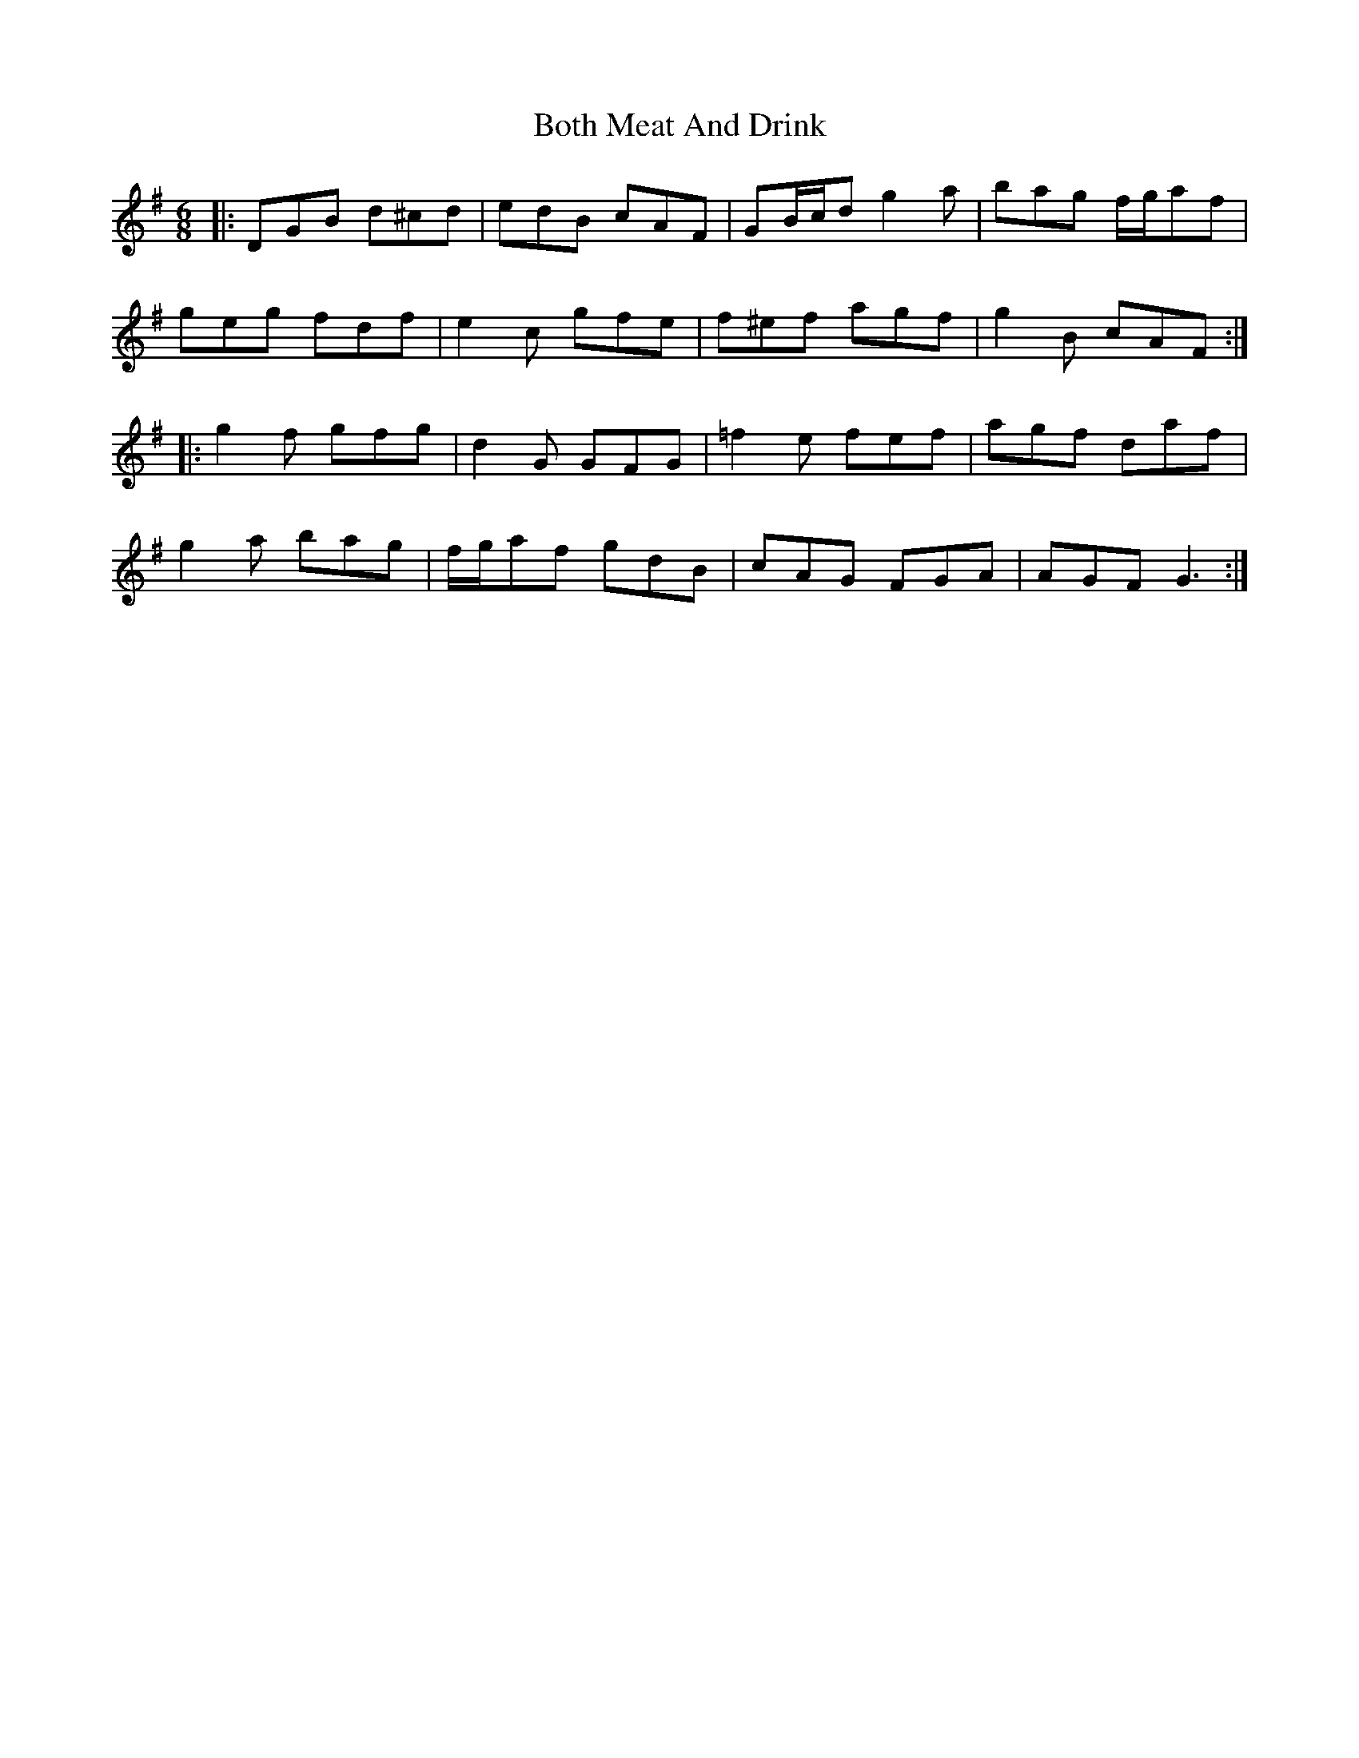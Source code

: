 X: 4564
T: Both Meat And Drink
R: jig
M: 6/8
K: Gmajor
|:DGB d^cd|edB cAF|GB/c/d g2 a|bag f/g/af|
geg fdf|e2 c gfe|f^ef agf|g2 B cAF:|
|:g2 f gfg|d2 G GFG|=f2 e fef|agf daf|
g2 a bag|f/g/af gdB|cAG FGA|AGF G3:|

